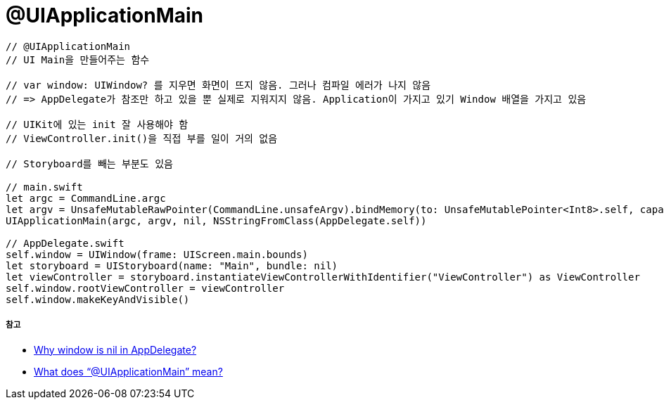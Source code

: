= @UIApplicationMain

[source, swift]
----
// @UIApplicationMain 
// UI Main을 만들어주는 함수

// var window: UIWindow? 를 지우면 화면이 뜨지 않음. 그러나 컴파일 에러가 나지 않음
// => AppDelegate가 참조만 하고 있을 뿐 실제로 지워지지 않음. Application이 가지고 있기 Window 배열을 가지고 있음

// UIKit에 있는 init 잘 사용해야 함 
// ViewController.init()을 직접 부를 일이 거의 없음

// Storyboard를 빼는 부분도 있음

// main.swift
let argc = CommandLine.argc
let argv = UnsafeMutableRawPointer(CommandLine.unsafeArgv).bindMemory(to: UnsafeMutablePointer<Int8>.self, capacity: Int(CommandLine.argc))
UIApplicationMain(argc, argv, nil, NSStringFromClass(AppDelegate.self))

// AppDelegate.swift
self.window = UIWindow(frame: UIScreen.main.bounds)
let storyboard = UIStoryboard(name: "Main", bundle: nil)
let viewController = storyboard.instantiateViewControllerWithIdentifier("ViewController") as ViewController
self.window.rootViewController = viewController
self.window.makeKeyAndVisible()
----

===== 참고
* https://stackoverflow.com/questions/27093157/why-window-is-nil-in-appdelegate[Why window is nil in AppDelegate?]
* https://stackoverflow.com/questions/24516250/what-does-uiapplicationmain-mean[What does “@UIApplicationMain” mean?]